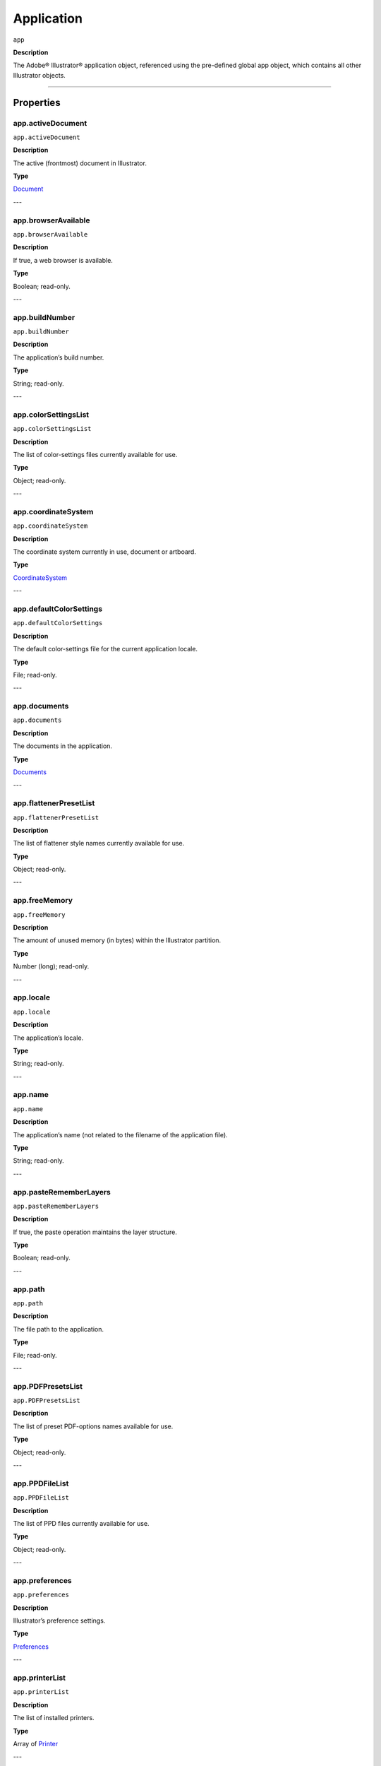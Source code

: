 .. _Application:

Application
###########

``app``

**Description**

The Adobe® Illustrator® application object, referenced using the pre-defined
global app object, which contains all other Illustrator objects.

----

==========
Properties
==========

.. _app.activeDocument:

app.activeDocument
********************************************************************************

``app.activeDocument``

**Description**

The active (frontmost) document in Illustrator.

**Type**

`Document <#document>`__

---

.. _app.browserAvailable:

app.browserAvailable
********************************************************************************

``app.browserAvailable``

**Description**

If true, a web browser is available.

**Type**

Boolean; read-only.

---

.. _app.buildNumber:

app.buildNumber
********************************************************************************

``app.buildNumber``

**Description**

The application’s build number.

**Type**

String; read-only.

---

.. _app.colorSettingsList:

app.colorSettingsList
********************************************************************************

``app.colorSettingsList``

**Description**

The list of color-settings files currently
available for use.

**Type**

Object; read-only.

---

.. _app.coordinateSystem:

app.coordinateSystem
********************************************************************************

``app.coordinateSystem``

**Description**

The coordinate system currently in use,
document or artboard.

**Type**

`CoordinateSystem <#coordinatesystem>`__

---

.. _app.defaultColorSettings:

app.defaultColorSettings
********************************************************************************

``app.defaultColorSettings``

**Description**

The default color-settings file for the
current application locale.

**Type**

File; read-only.

---

.. _app.documents:

app.documents
********************************************************************************

``app.documents``

**Description**

The documents in the application.

**Type**

`Documents <#documents>`__

---

.. _app.flattenerPresetList:

app.flattenerPresetList
********************************************************************************

``app.flattenerPresetList``

**Description**

The list of flattener style names
currently available for use.

**Type**

Object; read-only.

---

.. _app.freeMemory:

app.freeMemory
********************************************************************************

``app.freeMemory``

**Description**

The amount of unused memory (in
bytes) within the Illustrator partition.

**Type**

Number (long); read-only.

---

.. _app.locale:

app.locale
********************************************************************************

``app.locale``

**Description**

The application’s locale.

**Type**

String; read-only.

---

.. _app.name:

app.name
********************************************************************************

``app.name``

**Description**

The application’s name (not related to
the filename of the application file).

**Type**

String; read-only.

---

.. _app.pasteRememberLayers:

app.pasteRememberLayers
********************************************************************************

``app.pasteRememberLayers``

**Description**

If true, the paste operation maintains
the layer structure.

**Type**

Boolean; read-only.

---

.. _app.path:

app.path
********************************************************************************

``app.path``

**Description**

The file path to the application.

**Type**

File; read-only.

---

.. _app.PDFPresetsList:

app.PDFPresetsList
********************************************************************************

``app.PDFPresetsList``

**Description**

The list of preset PDF-options names
available for use.

**Type**

Object; read-only.

---

.. _app.PPDFileList:

app.PPDFileList
********************************************************************************

``app.PPDFileList``

**Description**

The list of PPD files currently available
for use.

**Type**

Object; read-only.

---

.. _app.preferences:

app.preferences
********************************************************************************

``app.preferences``

**Description**

Illustrator’s preference settings.

**Type**

`Preferences <#preferences>`__

---

.. _app.printerList:

app.printerList
********************************************************************************

``app.printerList``

**Description**

The list of installed printers.

**Type**

Array of `Printer <#printer>`__

---

.. _app.printPresetsList:

app.printPresetsList
********************************************************************************

``app.printPresetsList``

**Description**

The list of preset printing-options names available for use.

**Type**

Object; read-only.

---

.. _app.scriptingVersion:

app.scriptingVersion
********************************************************************************

``app.scriptingVersion``

**Description**

The version of the Scripting plug-in.

**Type**

String; read-only.

---

.. _app.selection:

app.selection
********************************************************************************

``app.selection``

**Description**

All currently selected objects in the active (frontmost) document.

**Type**

Array of Objects; read-only.

---

.. _app.startupPresetsList:

app.startupPresetsList
********************************************************************************

``app.startupPresetsList``

**Description**

The list of presets available for creating a new document.

**Type**

Object; read-only.

---

.. _app.textFonts:

app.textFonts
********************************************************************************

``app.textFonts``

**Description**

The installed fonts.

**Type**

`TextFonts <#textfonts>`__

---

.. _app.tracingPresetList:

app.tracingPresetList
********************************************************************************

``app.tracingPresetList``

**Description**

The list of preset tracing-options
names available for use.

**Type**

Array of Strings; read-only.

---

.. _app.typename:

app.typename
********************************************************************************

``app.typename``

**Description**

The class name of the referenced object.

**Type**

String; read-only.

---

.. _app.userInteractionLevel:

app.userInteractionLevel
********************************************************************************

``app.userInteractionLevel``

**Description**

What level of interaction with the user should be allowed when handling script commands.

**Type**

`UserInteractionLevel <#userinteractionlevel>`__

---

.. _app.version:

app.version
********************************************************************************

``app.version``

**Description**

The application’s version.

**Type**

String; read-only.

---

.. _app.visible:

app.visible
********************************************************************************

``app.visible``

**Description**

If true, the application is visible.

**Type**

Boolean; read-only.

---

=======
Methods
=======

.. _app.beep:

app.beep()
********************************************************************************

``app.beep()``

**Description**

Alerts the user.

**Returns**

Nothing.

----

.. _app.concatenateMatrix:

app.concatenateMatrix()
********************************************************************************

``app.concatenateMatrix(matrix, secondMatrix)``

**Description**

Joins two matrices together.

**Parameters**

============  ======  =============
matrix        Matrix  First matrix
secondMatrix  Matrix  Second matrix
============  ======  =============

**Returns**

Matrix

----

.. _app.concatenateRotationMatrix:

app.concatenateRotationMatrix()
********************************************************************************

``app.concatenateRotationMatrix(matrix, angle)``

**Description**

Joins a rotation translation to a transformation matrix.

**Parameters**

======  ===============  ===============
matrix  Matrix           Matrix
angle   Number (double)  Angle
======  ===============  ===============

**Returns**

Matrix

----

.. _app.concatenateScaleMatrix:

app.concatenateScaleMatrix()
********************************************************************************

``app.concatenateScaleMatrix(matrix[, scaleX][, scaleY])``

**Description**

Concatenates a scale translation to a transformation matrix.

**Parameters**

========  =========================  =======
matrix    Matrix                     Matrix
[scaleX]  Number (double), optional  X Scale
[scaleY]  Number (dobule), optional  Y Scale
========  =========================  =======

**Returns**

Matrix

----

.. _app.concatenateTranslationMatrix:

app.concatenateTranslationMatrix()
********************************************************************************

``app.concatenateTranslationMatrix(matrix[, deltaX][, deltaY])``

**Description**

Joins a translation to a transformation matrix.

**Parameters**

========  =========================  =======
matrix    Matrix                     Matrix
[deltaX]  Number (double), optional  X Delta
[deltaY]  Number (dobule), optional  Y Delta
========  =========================  =======

**Returns**

Matrix

----

.. _app.convertSampleColor:

app.convertSampleColor()
********************************************************************************

``app.convertSampleColor(sourceColorSpace, sourceColor, destColorSpace, colorConvertPurpose[, sourceHasAlpha][, destHasAlpha])``

**Description**

Converts a sample-component color from one color space to another.

**Parameters**

===================  ==============================================  ====
sourceColorSpace     `ImageColorSpace <#imagecolorspace>`__          todo
sourceColor          ColorComponents                                 todo
destColorSpace       `ImageColorSpace <#imagecolorspace>`__          todo
colorConvertPurpose  `ColorConvertPurpose <#colorconvertpurpose>`__  todo
[sourceHasAlpha]     Boolean, optional                               todo
[destHasAlpha]       Boolean, optional                               todo
===================  ==============================================  ====

**Returns**

Array of ColorComponents

----

.. _app.copy:

app.copy()
********************************************************************************

``app.copy()``

**Description**

Copies current selection to the clipboard.

**Returns**

Nothing.

----

.. _app.cut:

app.cut()
********************************************************************************

``app.cut()``

**Description**

Cuts current selection to the clipboard.

**Returns**

Nothing.


----

.. _app.deleteWorkspace:

app.deleteWorkspace()
********************************************************************************

``app.deleteWorkspace(workspaceName)``

**Description**

Deletes an existing workspace.

**Parameters**

=============  ======  ===========================
workspaceName  String  Name of workspace to delete
=============  ======  ===========================

**Returns**

Boolean

----

.. _app.getIdentityMatrix:

app.getIdentityMatrix()
********************************************************************************

``app.getIdentityMatrix()``

**Description**

Returns an identity matrix.

**Returns**

Matrix

----

.. _app.getPPDFileInfo:

app.getPPDFileInfo()
********************************************************************************

``app.getPPDFileInfo(name)``

**Description**

Gets detailed file information for specified PPD file.

**Parameters**

====  ======  ===============
name  String  todo
====  ======  ===============

**Returns**

`PPDFileInfo <#ppdfileinfo>`__

----

.. _app.getPresetFileOfType:

app.getPresetFileOfType()
********************************************************************************

``app.getPresetFileOfType(presetType)``

**Description**

Returns the full path to the application’s default document profile for the specified preset type.

**Parameters**

==========  ============================================  ====
presetType  `DocumentPresetType <#documentpresettype>`__  todo
==========  ============================================  ====

**Returns**

File

----

.. _app.getPresetSettings:

app.getPresetSettings()
********************************************************************************

``app.getPresetSettings(preset)``

**Description**

Retrieves the tracing-option settings from the template with a given preset name.

**Parameters**

======  ======  ====
preset  String  todo
======  ======  ====

**Returns**

`DocumentPreset <#documentpreset>`__

----

.. _app.getRotationMatrix:

app.getRotationMatrix()
********************************************************************************

``app.getRotationMatrix([angle])``

**Description**

Returns a transformation matrix containing a single rotation.

.. note::
    Requires a value in degrees. For example, 30 rotates the object 30 degrees counterclockwise;
    -30 rotates the object 30 degrees clockwise.

**Parameters**

=======  =========================  ====
[angle]  Number (double), optional  todo
=======  =========================  ====

**Returns**

Matrix

----

.. _app.getScaleMatrix:

app.getScaleMatrix()
********************************************************************************

``app.getScaleMatrix([scaleX][, scaleY])``

**Description**

Returns a transformation matrix containing a single scale.

.. note::
    Requires a value in percentage.

    For example, `60` scales the object to 60% of its original size;
    `200` doubles the object’s bounds.

**Parameters**

========  =========================  ====
[scaleX]  Number (double), optional  todo
[scaleY]  Number (double), optional  todo
========  =========================  ====

**Returns**

Matrix

----

.. _app.getScriptableHelpGroup:

app.getScriptableHelpGroup()
********************************************************************************

``app.getScriptableHelpGroup()``

**Description**

Gets the scriptable help group object that represents the search widget in the app bar.

**Returns**

Variant

----

.. _app.getTranslationMatrix:

app.getTranslationMatrix()
********************************************************************************

``app.getTranslationMatrix([deltaX][, deltaY])``

**Description**

Returns a transformation matrix containing a single translation.

.. note::
    Requires a value in points.

    For example, `(100, 200)` moves the object 100 pt. to the right and 200 pt. up;
    a minus before each number moves the object left and down.

**Parameters**

========  =========================  =======
[deltaX]  Number (double), optional  X Delta
[deltaY]  Number (dobule), optional  Y Delta
========  =========================  =======

**Returns**

Matrix

----

.. _app.invertMatrix:

app.invertMatrix()
********************************************************************************

``app.invertMatrix(matrix)``

**Description**

Inverts a matrix.

**Parameters**

======  ======  ====
matrix  Matrix  todo
======  ======  ====

**Returns**

Matrix

----

.. _app.isEqualMatrix:

app.isEqualMatrix()
********************************************************************************

``app.isEqualMatrix(matrix, secondMatrix)``

**Description**

Checks whether the two matrices are equal.

**Parameters**

============  ======  ====
matrix        Matrix  todo
secondMatrix  Matrix  todo
============  ======  ====

**Returns**

Boolean

----

.. _app.isSingularMatrix:

app.isSingularMatrix()
********************************************************************************

``app.isSingularMatrix(matrix)``

**Description**

Checks whether a matrix is singular and cannot be inverted.

**Parameters**

======  ======  ===============
matrix  Matrix  Matrix to check
======  ======  ===============

**Returns**

Boolean

----

.. _app.loadColorSettings:

app.loadColorSettings()
********************************************************************************

``app.loadColorSettings(fileSpec)``

**Description**

Loads color settings from specified file, or, if file is empty, turns color management off.

**Parameters**

========  ====  ====
fileSpec  File  todo
========  ====  ====

**Returns**

Nothing.

----

.. _app.open:

app.open()
********************************************************************************

``app.open(file[, documentColorSpace][, options])``

**Description**

Opens the specified document file.

.. note::
    If you open a pre-Illustrator 9 document that contains both RGB and CMYK colors\
    and `documentColorSpace` is supplied, all colors are converted to the specified color space.

    If the parameter is not supplied, Illustrator opens a dialog so the user can choose the color space.

**Parameters**

====================  ============================================  ====
file                  File                                          todo
[documentColorSpace]  `DocumentColorSpace <#documentcolorspace>`__  todo
[options]             anything                                      todo
====================  ============================================  ====

**Returns**

`Document <#document>`__

----

.. _app.paste:

app.paste()
********************************************************************************

``app.paste()``

**Description**

Pastes current clipboard content into the current document.

**Returns**

Nothing.

----

.. _app.quit:

app.quit()
********************************************************************************

``app.quit()``

**Description**

Quits Illustrator.

.. note::
   If the clipboard contains data, Illustrator may show a dialog prompting the user to save the data for other applications.

**Returns**

Nothing.

----

.. _app.redo:

app.redo()
********************************************************************************

``app.redo()``

**Description**

Redoes the most recently undone transaction.

**Returns**

Nothing.

----

.. _app.redraw:

app.redraw()
********************************************************************************

``app.redraw()``

**Description**

Forces Illustrator to redraw all its windows.

**Returns**

Nothing.

----

.. _app.resetWorkspace:

app.resetWorkspace()
********************************************************************************

``app.resetWorkspace()``

**Description**

Resets the current workspace.

**Returns**

Boolean

----

.. _app.saveWorkspace:

app.saveWorkspace()
********************************************************************************

``app.saveWorkspace(workspaceName)``

**Description**

Saves a new workspace.

**Parameters**

=============  ===============  ============================
workspaceName  String           Name of workspace to save as
=============  ===============  ============================

**Returns**

Boolean

----

.. _app.sendScriptMessage:

app.sendScriptMessage()
********************************************************************************

``app.sendScriptMessage(pluginName, messageSelector, inputString)``

**Description**

Sends a plug-in-defined command message to a plug-in with given input arguments,
and returns the plug-in-defined result string.

**Parameters**

===============  ======  ===============
pluginName       String  todo
messageSelector  String  todo
inputString      String  todo
===============  ======  ===============

**Returns**

String

----

.. _app.showPresets:

app.showPresets()
********************************************************************************

``app.showPresets(fileSpec)``

**Description**

Gets presets from the file.

**Parameters**

========  ====  ===============
fileSpec  File  File?
========  ====  ===============

**Returns**

PrintPresetList

----

.. _app.switchWorkspace:

app.switchWorkspace()
********************************************************************************

``app.switchWorkspace(workspaceName)``

**Description**

Switches to the specified workspace.

**Parameters**

=============  ======  =================
workspaceName  String  Name to switch to
=============  ======  =================

**Returns**

Boolean

----

.. _app.translatePlaceholderText:

app.translatePlaceholderText()
********************************************************************************

``app.translatePlaceholderText(text)``

**Description**

Translates the placeholder text to regular text (a way to enter Unicode points in hex values).

**Parameters**

=============  ===============  ===================
text           String           String to translate
=============  ===============  ===================

**Returns**

String

----

.. _app.undo:

app.undo()
********************************************************************************

``app.undo()``

**Description**

Undoes the most recent transaction.

**Returns**

Nothing.

----

=======
Example
=======

Duplicating the Active Document
*******************************

::

  // Duplicates any selected items from
  // the active document into a new document.
  var newItem;
  var docSelected = app.activeDocument.selection;

  if ( docSelected.length > 0 ) {
    // Create a new document and move the selected items to it.
    var newDoc = app.documents.add()
    if ( docSelected.length > 0 ) {
      for ( i = 0; i < docSelected.length; i++ ) {
        docSelected[i].selected = false;
        newItem = docSelected[i].duplicate(newDoc, ElementPlacement.PLACEATEND);
      }
    } else {
      docSelected.selected = false;
      newItem = docSelected.parent.duplicate(newDoc, ElementPlacement.PLACEATEND);
    }
  } else {
    alert("Please select one or more art objects");
  }
